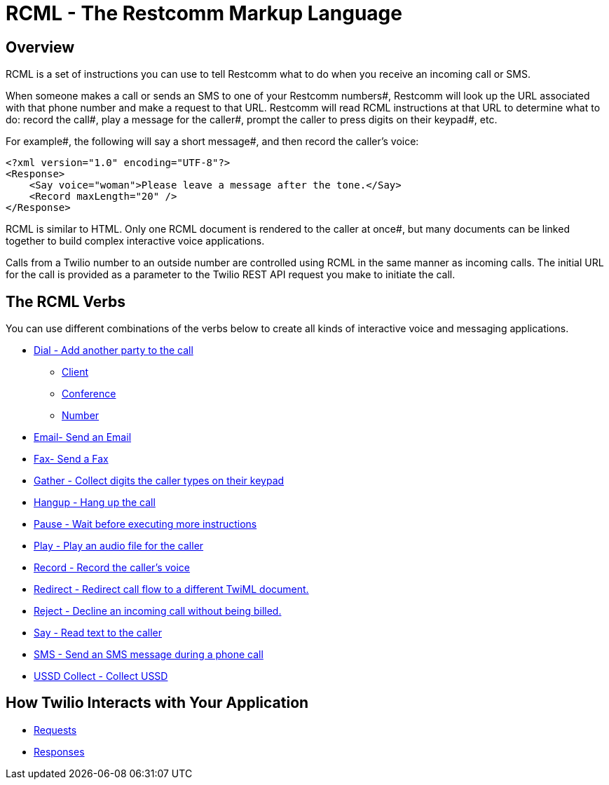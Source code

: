 = RCML - The Restcomm Markup Language

== Overview
RCML is a set of instructions you can use to tell Restcomm what to do when you receive an incoming call or SMS.

When someone makes a call or sends an SMS to one of your Restcomm numbers#, Restcomm will look up the URL associated with that phone number and make a request to that URL. Restcomm will read RCML instructions at that URL to determine what to do: record the call#, play a message for the caller#, prompt the caller to press digits on their keypad#, etc.

For example#, the following will say a short message#, and then record the caller's voice:

----
<?xml version="1.0" encoding="UTF-8"?>
<Response>
    <Say voice="woman">Please leave a message after the tone.</Say>
    <Record maxLength="20" />
</Response>
----

RCML is similar to HTML. Only one RCML document is rendered to the caller at once#, but many documents can be linked together to build complex interactive voice applications.

Calls from a Twilio number to an outside number are controlled using RCML in the same manner as incoming calls. The initial URL for the call is provided as a parameter to the Twilio REST API request you make to initiate the call.

== The RCML Verbs

You can use different combinations of the verbs below to create all kinds of interactive voice and messaging applications.

* <<dial-rcml.adoc#dial,Dial - Add another party to the call>>
** <<client-rcml.adoc#client,Client>>
** <<conference-rcml.adoc#conference,Conference>>
** <<number-rcml.adoc#number,Number>>
* <<email-rcml.adoc#email,Email- Send an Email>>
* <<fax-rcml.adoc#fax,Fax- Send a Fax>>
* <<gather-rcml.adoc#gather,Gather - Collect digits the caller types on their keypad>>
* <<hangup-rcml.adoc#hangup,Hangup - Hang up the call>>
* <<pause-rcml.adoc#pause,Pause - Wait before executing more instructions>>
* <<play-rcml.adoc#play,Play - Play an audio file for the caller>>
* <<record-rcml.adoc#record,Record - Record the caller's voice>>
* <<redirect-rcml.adoc#redirect,Redirect - Redirect call flow to a different TwiML document.>>
* <<reject-rcml.adoc#reject,Reject - Decline an incoming call without being billed.>>
* <<say-rcml.adoc#say,Say - Read text to the caller>>
* <<sms-rcml.adoc#sms,SMS - Send an SMS message during a phone call>>
* <<ussd-collect-rcml.adoc#ussd-collect,USSD Collect - Collect USSD>>

== How Twilio Interacts with Your Application

* <<request-rcml.adoc#,Requests>>
* <<response-rcml.adoc#,Responses>>
